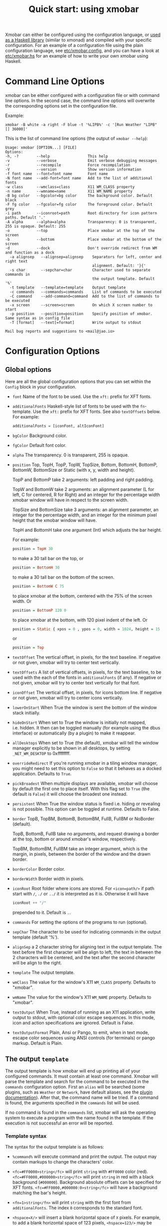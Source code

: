 #+title: Quick start: using xmobar

Xmobar can either be configured using the configuration language, or [[file:using-haskell.org][used as a
Haskell library]] (similar to xmonad) and compiled with your specific
configuration. For an example of a configuration file using the plain
configuration language, see [[../etc/xmobar.config][etc/xmobar.config]], and you can have a look at
[[../etc/xmobar.hs][etc/xmobar.hs]] for an example of how to write your own xmobar using Haskell.

* Command Line Options

  xmobar can be either configured with a configuration file or with
  command line options. In the second case, the command line options will
  overwrite the corresponding options set in the configuration file.

  Example:

  #+begin_src shell
    xmobar -B white -a right -F blue -t '%LIPB%' -c '[Run Weather "LIPB" [] 36000]'
  #+end_src

  This is the list of command line options (the output of =xmobar --help=):

  #+begin_src shell
    Usage: xmobar [OPTION...] [FILE]
    Options:
    -h, -?        --help                 This help
    -v            --verbose              Emit verbose debugging messages
    -r            --recompile            Force recompilation
    -V            --version              Show version information
    -f font name  --font=font name       Font name
    -N font name  --add-font=font name   Add to the list of additional fonts
    -w class      --wmclass=class        X11 WM_CLASS property
    -n name       --wmname=name          X11 WM_NAME property
    -B bg color   --bgcolor=bg color     The background color. Default black
    -F fg color   --fgcolor=fg color     The foreground color. Default grey
    -i path       --iconroot=path        Root directory for icon pattern paths. Default '.'
    -A alpha      --alpha=alpha          Transparency: 0 is transparent, 255 is opaque. Default: 255
    -o            --top                  Place xmobar at the top of the screen
    -b            --bottom               Place xmobar at the bottom of the screen
    -d            --dock                 Don't override redirect from WM and function as a dock
      -a alignsep   --alignsep=alignsep    Separators for left, center and right text
                                           alignment. Default: '}{'
      -s char       --sepchar=char         Character used to separate commands in
                                           the output template. Default '%'
      -t template   --template=template    Output template
      -c commands   --commands=commands    List of commands to be executed
      -C command    --add-command=command  Add to the list of commands to be executed
      -x screen     --screen=screen        On which X screen number to start
      -p position   --position=position    Specify position of xmobar. Same syntax as in config file
      -T [format]   --text[=format]        Write output to stdout

    Mail bug reports and suggestions to <mail@jao.io>
  #+end_src
* Configuration Options
  :PROPERTIES:
  :CUSTOM_ID: configuration-options
  :END:
** Global options
   Here are all the global configuration options that you can set within
   the =Config= block in your configuration.

   - =font= Name of the font to be used. Use the =xft:= prefix for XFT
     fonts.

   - =additionalFonts= Haskell-style list of fonts to be used with the
     =fn=-template. Use the =xft:= prefix for XFT fonts. See also
     =textOffsets= below. For example:

     #+begin_src haskell
       additionalFonts = [iconFont, altIconFont]
     #+end_src

   - =bgColor= Background color.

   - =fgColor= Default font color.

   - =alpha= The transparency. 0 is transparent, 255 is opaque.

   - =position= Top, TopH, TopP, TopW, TopSize, Bottom, BottomH,
     BottomP, BottomW, BottomSize or Static (with x, y, width and height).

     TopP and BottomP take 2 arguments: left padding and right padding.

     TopW and BottomW take 2 arguments: an alignment parameter (L for left,
     C for centered, R for Right) and an integer for the percentage width
     xmobar window will have in respect to the screen width.

     TopSize and BottomSize take 3 arguments: an alignment parameter, an
     integer for the percentage width, and an integer for the minimum pixel
     height that the xmobar window will have.

     TopH and BottomH take one argument (Int) which adjusts the bar height.

     For example:

     #+begin_src haskell
       position = TopH 30
     #+end_src

     to make a 30 tall bar on the top, or

     #+begin_src haskell
       position = BottomH 30
     #+end_src

     to make a 30 tall bar on the bottom of the screen.

     #+begin_src haskell
       position = BottomW C 75
     #+end_src

     to place xmobar at the bottom, centered with the 75% of the screen
     width. Or

     #+begin_src haskell
       position = BottomP 120 0
     #+end_src

     to place xmobar at the bottom, with 120 pixel indent of the left. Or

     #+begin_src haskell
       position = Static { xpos = 0 , ypos = 0, width = 1024, height = 15 }
     #+end_src

     or

     #+begin_src haskell
       position = Top
     #+end_src

   - =textOffset= The vertical offset, in pixels, for the text baseline. If
     negative or not given, xmobar will try to center text vertically.

   - =textOffsets= A list of vertical offsets, in pixels, for the text
     baseline, to be used with the each of the fonts in =additionalFonts=
     (if any). If negative or not given, xmobar will try to center text
     vertically for that font.

   - =iconOffset= The vertical offset, in pixels, for icons bottom line. If
     negative or not given, xmobar will try to center icons vertically.

   - =lowerOnStart= When True the window is sent the bottom of the window
     stack initially.

   - =hideOnStart= When set to True the window is initially not mapped,
     i.e. hidden. It then can be toggled manually (for example using the
     dbus interface) or automatically (by a plugin) to make it reappear.

   - =allDesktops= When set to True (the default), xmobar will tell the
     window manager explicitly to be shown in all desktops, by setting
     =_NET_WM_DESKTOP= to 0xffffffff.

   - =overrideRedirect= If you're running xmobar in a tiling window
     manager, you might need to set this option to =False= so that it
     behaves as a docked application. Defaults to =True=.

   - =pickBroadest= When multiple displays are available, xmobar will
     choose by default the first one to place itself. With this flag set to
     =True= (the default is =False=) it will choose the broadest one
     instead.

   - =persistent= When True the window status is fixed i.e. hiding or
     revealing is not possible. This option can be toggled at runtime.
     Defaults to False.

   - =border= TopB, TopBM, BottomB, BottomBM, FullB, FullBM or NoBorder
     (default).

     TopB, BottomB, FullB take no arguments, and request drawing a border
     at the top, bottom or around xmobar's window, respectively.

     TopBM, BottomBM, FullBM take an integer argument, which is the margin,
     in pixels, between the border of the window and the drawn border.

   - =borderColor= Border color.

   - =borderWidth= Border width in pixels.

   - =iconRoot= Root folder where icons are stored. For =<icon=path/>= if
     path start with =/=, =./= or =../= it is interpreted as it is.
     Otherwise it will have

     #+begin_src haskell
       iconRoot ++ "/"
     #+end_src

     prepended to it. Default is =.=.

   - =commands= For setting the options of the programs to run (optional).

   - =sepChar= The character to be used for indicating commands in the
     output template (default '%').

   - =alignSep= a 2 character string for aligning text in the output
     template. The text before the first character will be align to left,
     the text in between the 2 characters will be centered, and the text
     after the second character will be align to the right.

   - =template= The output template.

   - =wmClass= The value for the window's X11 ~WM_CLASS~ property. Defaults
     to "xmobar".

   - =wmName= The value for the window's X11 ~WM_NAME~ property. Defaults to
     "xmobar".

   - =textOutput= When True, instead of running as an X11 application,
     write output to stdout, with optional color escape sequences.  In
     this mode, icon and action specifications are ignored.  Default is
     False.

   - =textOutputFormat= Plain, Ansi or Pango, to emit, when in text
     mode, escape color sequences using ANSI controls (for terminals) or
     pango markup.  Default is Plain.

** The output =template=

   The output template is how xmobar will end up printing all of your
   configured commands. It must contain at least one command. Xmobar
   will parse the template and search for the command to be executed
   in the =commands= configuration option. First an =alias= will be
   searched (some plugins, such as =Weather= or =Network=, have default
   aliases, see the [[./plugins.org][plugin documentation]]).  After that, the command
   name will be tried. If a command is found, the arguments specified
   in the =commands= list will be used.

   If no command is found in the =commands= list, xmobar will ask the
   operating system to execute a program with the name found in the
   template. If the execution is not successful an error will be
   reported.

*** Template syntax

    The syntax for the output template is as follows:

    - =%command%= will execute command and print the output. The output may
      contain markups to change the characters' color.

    - =<fc=#FF0000>string</fc>= will print =string= with =#FF0000= color
      (red). =<fc=#FF0000,#000000>string</fc>= will print =string= in red
      with a black background (=#000000=). Background absolute offsets can
      be specified for XFT fonts. =<fc=#FF0000,#000000:0>string</fc>= will
      have a background matching the bar's height.

    - =<fn=1>string</fn>= will print =string= with the first font from
      =additionalFonts=. The index =0= corresponds to the standard font.

    - =<hspace=X/>= will insert a blank horizontal space of =X= pixels.
      For example, to add a blank horizontal space of 123 pixels,
      =<hspace=123/>= may be used.

      - =<box>string</box>= will print string surrounded by a box in the
        foreground color. The =box= tag accepts several optional arguments to
        tailor its looks: see next section.

    - =<icon=/path/to/icon.xbm/>= will insert the given bitmap. XPM image
      format is also supported when compiled with the =with_xpm= flag.

    - =<action=`command` button=12345>= will execute given command when
      clicked with specified buttons. If not specified, button is equal to 1
      (left mouse button). Using old syntax (without backticks surrounding
      =command=) will result in =button= attribute being ignored.

    - =<raw=len:str/>= allows the encapsulation of arbitrary text =str=
      (which must be =len= =Char=s long, where =len= is encoded as a decimal
      sequence). Careful use of this and =UnsafeStdinReader=, for example,
      permits window managers to feed xmobar strings with =<action>= tags
      mixed with un-trusted content (e.g. window titles). For example, if
      xmobar is invoked as

      #+begin_src shell
        xmobar -c "[Run UnsafeStdinReader]" -t "%UnsafeStdinReader%"
      #+end_src

      and receives on standard input the line

      #+begin_src shell
        <action=`echo test` button=1><raw=41:<action=`echo mooo` button=1>foo</action>/></action>`
      #+end_src

      then it will display the text
      =<action=`echo mooo` button=1>foo</action>=, which, when clicked, will
      cause =test= to be echoed.

      See the subsections below for more information on ~<box/>~,
      ~<icon/>~ and ~<action/>~.

*** Boxes around text

    - =<box>string</box>= will print string surrounded by a box in the
      foreground color. The =box= tag accepts several optional arguments to
      tailor its looks:

      - =type=: =Top=, =Bottom=, =VBoth= (a single line above or below
        string, or both), =Left=, =Right=, =HBoth= (single vertical lines),
        =Full= (a rectangle, the default).
      - =color=: the color of the box lines.
      - =width=: the width of the box lines.
      - =offset=: an alignment char (L, C or R) followed by the amount of
        pixels to offset the box lines; the alignment denotes the position
        of the resulting line, with L/R meaning top/bottom for the vertical
        lines, and left/right for horizontal ones.
      - =mt=, =mb=, =ml=, =mr= specify margins to be added at the top,
        bottom, left and right lines.

      For example, a box underlining its text with a red line of width 2:

      #+begin_src shell
        <box type=Bottom width=2 color=red>string</box>
      #+end_src

      and if you wanted an underline and an overline with a margin of 2
      pixels either side:

      #+begin_src shell
        <box type=VBoth mt=2 mb=2>string</box>
      #+end_src

      When xmobar is run in text mode with output format swaybar, box
      types, colors and widths are valid too, but margins and offsets
      are ignored.

*** Bitmap Icons

    It's possible to insert in the global templates icon directives of the
    form:

    prepended to it. Default is =.=.



    #+begin_src shell
      <icon=/path/to/bitmap.xbm/>
    #+end_src

    which will produce the expected result. Accepted image formats are XBM
    and XPM (when =with_xpm= flag is enabled). If path does not start with
    =/=, =./=, =../= it will have

    #+begin_src haskell
      iconRoot ++ "/"
    #+end_src

    prepended to it.

    Icons are ignored when xmobar is run in text output mode.

*** Action Directives

    It's also possible to use action directives of the form:

    #+begin_src shell
      <action=`command` button=12345>
    #+end_src

    which will be executed when clicked on with specified mouse
    buttons.  This tag can be nested, allowing different commands to
    be run depending on button clicked.

    Actions work also when xmobar is run in text mode and used as
    the status command of swaybar.

** The =commands= configuration option

   The =commands= configuration option is a list of commands information
   and arguments to be used by xmobar when parsing the output template.
   Each member of the list consists in a command prefixed by the =Run=
   keyword. Each command has arguments to control the way xmobar is going
   to execute it.

   The option consists in a list of commands separated by a comma and
   enclosed by square parenthesis.

   Example:

   #+begin_src haskell
     [Run Memory ["-t","Mem: <usedratio>%"] 10, Run Swap [] 10]
   #+end_src

   to run the Memory monitor plugin with the specified template, and the
   swap monitor plugin, with default options, every second. And here's an
   example of a template for the commands above using an icon:

   #+begin_src haskell
     template = "<icon=/home/jao/.xmobar/mem.xbm/><memory> <swap>"
   #+end_src

   This example will run "xclock" command when date is clicked:

   #+begin_src haskell
     template = "<action=`xclock`>%date%</action>"
   #+end_src

   The only internal available command is =Com= (see below Executing
   External Commands). All other commands are provided by plugins. xmobar
   comes with some plugins, providing a set of system monitors, a standard
   input reader, an Unix named pipe reader, a configurable date plugin, and
   much more: we list all available plugins below.

   Other commands can be created as plugins with the Plugin infrastructure.
   See below.

* Runtime behaviour
** Running xmobar in text mode
   :PROPERTIES:
   :CUSTOM_ID: text-mode
   :END:

   By default, xmobar will run as an X11 application, in a docked window, but
   it is possible to redirect xmobar's output to the standard output,
   optionally with color escape sequences.  In this mode, xmobar can be run
   inside a terminal o console, or its output piped to other applications, and
   there is no need for an X11 display (so, for instance, you could pipe
   xmobar's output to a Wayland application, such as swaybar.)

   To run xmobar in text mode, either pass the =-T= flag to its
   invocation:

   #+begin_src shell
     xmobar -T /path/to/config &
   #+end_src

   or set the parameter =textOutput= to True in its configuration.  You
   can also specify the format of color escapes, for instance,
   omitting them altogether with ~Plain~:

   #+begin_src shell
     xmobar -TPlain /path/to/config &
   #+end_src

   Other options are ~Ansi~, ~Pango~, and ~Swaybar~.
** Showing xmobar output in Emacs tab or mode line
   Using xmobar's ANSI color text ouput, one can plug it inside Emacs, and
   display your monitors in the mode line or the tab bar.  The [[../etc/xmobar.el][xmobar.el
   package]] provides a simple way of doing it.
** Using xmobar in wayland with swaybar or waybar
   :PROPERTIES:
   :CUSTOM_ID: wayland
   :END:

   In text mode, xmobar can be told to ouput its information using
   pango markup for colors and fonts, and it that way you can use it
   with swaybar or waybar, if you don't have actions or boxes in your
   template.  Here's a minimal ~bar~ configuration for sway's
   configuration file:

   #+begin_src conf
     bar {
     status_command xmobar -TPango
     pango_markup enabled
     }
   #+end_src

   In case you want to use boxes around text or click actions in your
   template, you can use instead the format ~Swaybar~, which supports
   both.  This output format follows the JSON /swaybar-protocol/
   defined by swaybar.  Configure it simply with:

   #+begin_src conf
     bar {
     status_command xmobar -TSwaybar
     }
   #+end_src

** Running xmobar with =i3status=

   xmobar can be used to display information generated by [[http://i3wm.org/i3status/][i3status]], a small
   program that gathers system information and outputs it in formats
   suitable for being displayed by the dzen2 status bar, wmii's status bar
   or xmobar's =StdinReader=. See [[http://i3wm.org/i3status/manpage.html#_using_i3status_with_xmobar][i3status manual]] for further details.

** Dynamically sizing xmobar

   See [[https://codeberg.org/xmobar/xmobar/issues/239#issuecomment-233206552][this idea]] by Jonas Camillus Jeppensen for a way of adapting
   dynamically xmobar's size and run it alongside a system tray widget such
   as trayer or stalonetray (although the idea is not limited to trays,
   really). For your convenience, there is a version of Jonas' script in
   [[../etc/padding-icon.sh][etc/padding-icon.sh]].

** Signal handling

   xmobar reacts to ~SIGUSR1~ and ~SIGUSR2~:

   - After receiving ~SIGUSR1~ xmobar moves its position to the next screen.

   - After receiving ~SIGUSR2~ xmobar repositions itself on the current
     screen.
* The DBus Interface

  When compiled with the optional =with_dbus= flag, xmobar can be controlled
  over dbus. All signals defined in [[../src/Xmobar/System/Signal.hs][src/Signal.hs]] as =data SignalType= can now
  be sent over dbus to xmobar.

  Due to current limitations of the implementation only one process of xmobar
  can acquire the dbus. This is handled on a first-come-first-served basis,
  meaning that the first process will get the dbus interface. Other processes
  will run without further problems, yet have no dbus interface.

  - Bus Name: =org.Xmobar.Control=
  - Object Path: =/org/Xmobar/Control=
  - Member Name: Any of SignalType, e.g. =string:Reveal=
  - Interface Name: =org.Xmobar.Control=

  An example using the =dbus-send= command line utility:

  #+begin_src shell
    dbus-send \
      --session \
      --dest=org.Xmobar.Control \
      --type=method_call \
      --print-reply \
      '/org/Xmobar/Control' \
      org.Xmobar.Control.SendSignal \
      "string:SetAlpha 192"
  #+end_src

  It is also possible to send multiple signals at once:

  #+begin_src shell
    # send to another screen, reveal and toggle the persistent flag
    dbus-send [..] \
              "string:ChangeScreen 0" "string:Reveal 0" "string:TogglePersistent"
  #+end_src

  The =Toggle=, =Reveal=, and =Hide= signals take an additional integer
  argument that denotes an initial delay, in tenths of a second,
  before the command takes effect, while =SetAlpha= takes a new alpha
  value (also an integer, between 0 and 255) as argument.

** Example: using the DBus IPC interface with XMonad

   Bind the key which should {,un}map xmobar to a dummy value. This is
   necessary for {,un}grabKey in xmonad.

   #+begin_src haskell
     ((0, xK_Alt_L), pure ())
   #+end_src

   Also, install =avoidStruts= layout modifier from =XMonad.Hooks.ManageDocks=

   Finally, install these two event hooks (=handleEventHook= in =XConfig=)
   =myDocksEventHook= is a replacement for =docksEventHook= which reacts on unmap
   events as well (which =docksEventHook= doesn't).

   #+begin_src haskell
     import qualified XMonad.Util.ExtensibleState as XS

     data DockToggleTime = DTT { lastTime :: Time } deriving (Eq, Show, Typeable)

     instance ExtensionClass DockToggleTime where
         initialValue = DTT 0

     toggleDocksHook :: Int -> KeySym -> Event -> X All
     toggleDocksHook to ks ( KeyEvent { ev_event_display = d
                                      , ev_event_type    = et
                                      , ev_keycode       = ekc
                                      , ev_time          = etime
                                      } ) =
             io (keysymToKeycode d ks) >>= toggleDocks >> return (All True)
         where
         toggleDocks kc
             | ekc == kc && et == keyPress = do
                 safeSendSignal ["Reveal 0", "TogglePersistent"]
                 XS.put ( DTT etime )
             | ekc == kc && et == keyRelease = do
                 gap <- XS.gets ( (-) etime . lastTime )
                 safeSendSignal [ "TogglePersistent"
                             , "Hide " ++ show (if gap < 400 then to else 0)
                             ]
             | otherwise = return ()

         safeSendSignal s = catchX (io $ sendSignal s) (return ())
         sendSignal    = withSession . callSignal
         withSession mc = connectSession >>= \c -> callNoReply c mc >> disconnect c
         callSignal :: [String] -> MethodCall
         callSignal s = ( methodCall
                         ( objectPath_    "/org/Xmobar/Control" )
                         ( interfaceName_ "org.Xmobar.Control"  )
                         ( memberName_    "SendSignal"          )
                     ) { methodCallDestination = Just $ busName_ "org.Xmobar.Control"
                         , methodCallBody        = map toVariant s
                         }

     toggleDocksHook _ _ _ = return (All True)

     myDocksEventHook :: Event -> X All
     myDocksEventHook e = do
         when (et == mapNotify || et == unmapNotify) $
             whenX ((not `fmap` (isClient w)) <&&> runQuery checkDock w) refresh
         return (All True)
         where w  = ev_window e
             et = ev_event_type e
   #+end_src
